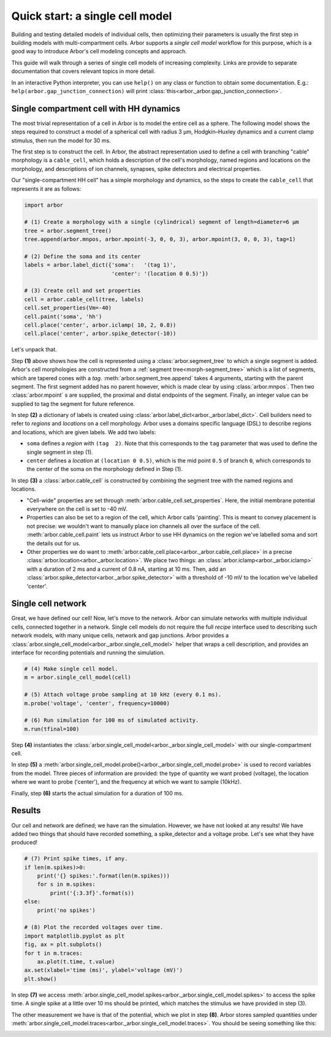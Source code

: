 .. _gs_quick_start:

Quick start: a single cell model
================================

Building and testing detailed models of individual cells, then optimizing their parameters is usually the first step in building models with multi-compartment cells. Arbor supports a *single cell model* workflow for this purpose, which is a good way to introduce Arbor's cell modeling concepts and approach.

This guide will walk through a series of single cell models of increasing complexity. Links are provide to separate documentation that covers relevant topics in more detail.

In an interactive Python interpreter, you can use ``help()`` on any class or function to obtain some documentation. E.g.: ``help(arbor.gap_junction_connection)`` will print :class:`this<arbor._arbor.gap_junction_connection>`.

.. _single_soma:

Single compartment cell with HH dynamics
----------------------------------------------------

The most trivial representation of a cell in Arbor is to model the entire cell as a sphere.
The following model shows the steps required to construct a model of a spherical cell with
radius 3 μm, Hodgkin–Huxley dynamics and a current clamp stimulus, then run the model for
30 ms.

The first step is to construct the cell. In Arbor, the abstract representation used to define
a cell with branching "cable" morphology is a ``cable_cell``, which holds a description
of the cell's morphology, named regions and locations on the morphology, and descriptions of
ion channels, synapses, spike detectors and electrical properties.

Our "single-compartment HH cell" has a simple morphology and dynamics, so the steps to
create the ``cable_cell`` that represents it are as follows:

.. code-block:: python

    import arbor

    # (1) Create a morphology with a single (cylindrical) segment of length=diameter=6 μm
    tree = arbor.segment_tree()
    tree.append(arbor.mnpos, arbor.mpoint(-3, 0, 0, 3), arbor.mpoint(3, 0, 0, 3), tag=1)

    # (2) Define the soma and its center
    labels = arbor.label_dict({'soma':   '(tag 1)',
                               'center': '(location 0 0.5)'})

    # (3) Create cell and set properties
    cell = arbor.cable_cell(tree, labels)
    cell.set_properties(Vm=-40)
    cell.paint('soma', 'hh')
    cell.place('center', arbor.iclamp( 10, 2, 0.8))
    cell.place('center', arbor.spike_detector(-10))

Let's unpack that.

Step **(1)** above shows how the cell is represented using a :class:`arbor.segment_tree` to which a single segment is added. Arbor's cell morphologies are constructed from a :ref:`segment tree<morph-segment_tree>` which is a list of segments, which are tapered cones with a *tag*. :meth:`arbor.segment_tree.append` takes 4 arguments, starting with the parent segment. The first segment added has no parent however, which is made clear by using :class:`arbor.mnpos`. Then two :class:`arbor.mpoint` s are supplied, the proximal and distal endpoints of the segment. Finally, an integer value can be supplied to tag the segment for future reference.

In step **(2)** a dictionary of labels is created using :class:`arbor.label_dict<arbor._arbor.label_dict>`. Cell builders need to refer to *regions* and *locations* on a cell morphology. Arbor uses a domains specific language (DSL) to describe regions and locations, which are given labels. We add two labels:

* ``soma`` defines a *region* with ``(tag  2)``. Note that this corresponds to the ``tag`` parameter that was used to define the single segment in step (1).
* ``center`` defines a *location* at ``(location 0 0.5)``, which is the mid point ``0.5`` of branch ``0``, which corresponds to the center of the soma on the morphology defined in Step (1).

In step **(3)** a :class:`arbor.cable_cell` is constructed by combining the segment tree with
the named regions and locations.

* "Cell-wide" properties are set through :meth:`arbor.cable_cell.set_properties`. Here, the initial membrane potential everywhere on the cell is set to -40 mV.
* Properties can also be set to a region of the cell, which Arbor calls 'painting'. This is meant to convey placement is not precise: we wouldn't want to manually place ion channels all over the surface of the cell. :meth:`arbor.cable_cell.paint` lets us instruct Arbor to use HH dynamics on the region we've labelled soma and sort the details out for us.
* Other properties we do want to :meth:`arbor.cable_cell.place<arbor._arbor.cable_cell.place>` in a precise :class:`arbor.location<arbor._arbor.location>`. We place two things: an :class:`arbor.iclamp<arbor._arbor.iclamp>` with a duration of 2 ms and a current of 0.8 nA, starting at 10 ms. Then, add an :class:`arbor.spike_detector<arbor._arbor.spike_detector>` with a threshold of -10 mV to the location we've labelled 'center'.

Single cell network
----------------------------------------------------

Great, we have defined our cell! Now, let's move to the network. Arbor can simulate networks with multiple individual cells, connected together in a network. Single cell models do not require the full *recipe* interface used to describing such network models, with many unique cells, network and gap junctions. Arbor provides a :class:`arbor.single_cell_model<arbor._arbor.single_cell_model>` helper that wraps a cell description, and provides an interface for recording potentials and running the simulation.

.. code-block:: python

    # (4) Make single cell model.
    m = arbor.single_cell_model(cell)

    # (5) Attach voltage probe sampling at 10 kHz (every 0.1 ms).
    m.probe('voltage', 'center', frequency=10000)

    # (6) Run simulation for 100 ms of simulated activity.
    m.run(tfinal=100)

Step **(4)** instantiates the :class:`arbor.single_cell_model<arbor._arbor.single_cell_model>` with our single-compartment cell.

In step **(5)** a :meth:`arbor.single_cell_model.probe()<arbor._arbor.single_cell_model.probe>` is used to record variables from the model. Three pieces of information are provided: the type of quantity we want probed (voltage), the location where we want to probe ('center'), and the frequency at which we want to sample (10kHz).

Finally, step **(6)** starts the actual simulation for a duration of 100 ms.

Results
----------------------------------------------------

Our cell and network are defined; we have ran the simulation. However, we have not looked at any results! We have added two things that should have recorded something, a spike_detector and a voltage probe. Let's see what they have produced!

.. code-block:: python

    # (7) Print spike times, if any.
    if len(m.spikes)>0:
        print('{} spikes:'.format(len(m.spikes)))
        for s in m.spikes:
            print('{:3.3f}'.format(s))
    else:
        print('no spikes')

    # (8) Plot the recorded voltages over time.
    import matplotlib.pyplot as plt
    fig, ax = plt.subplots()
    for t in m.traces:
        ax.plot(t.time, t.value)
    ax.set(xlabel='time (ms)', ylabel='voltage (mV)')
    plt.show()

In step **(7)** we access :meth:`arbor.single_cell_model.spikes<arbor._arbor.single_cell_model.spikes>` to access the spike time. A single spike at a little over 10 ms should be printed, which matches the stimulus we have provided in step (3).

The other measurement we have is that of the potential, which we plot in step **(8)**. Arbor stores sampled quantities under :meth:`arbor.single_cell_model.traces<arbor._arbor.single_cell_model.traces>`. You should be seeing something like this:

.. image:: images/quick_start_plot.png
    :width: 400
    :alt: Plot of the potential over time for the voltage probe added in step (5).

.. Todo::
    Add equivalent but more comprehensive recipe implementation in parallel, such that the reader learns how single_cell_model works.
